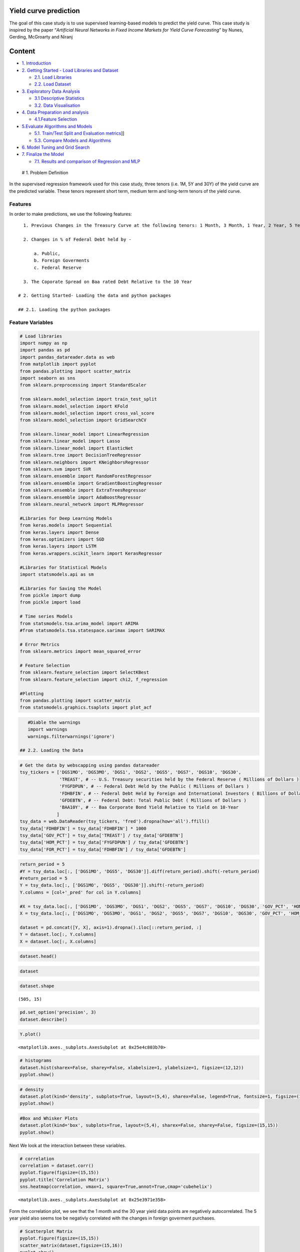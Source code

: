 .. _APP_YieldCurve:


Yield curve prediction
----------------------

The goal of this case study is to use supervised learning-based models
to predict the yield curve. This case study is inspired by the paper
“*Artificial Neural Networks in Fixed Income Markets for Yield Curve
Forecasting*” by Nunes, Gerding, McGroarty and Niranj

Content
-------

-  `1. Introduction <#0>`__
-  `2. Getting Started - Load Libraries and Dataset <#1>`__

   -  `2.1. Load Libraries <#1.1>`__
   -  `2.2. Load Dataset <#1.2>`__

-  `3. Exploratory Data Analysis <#2>`__

   -  `3.1 Descriptive Statistics <#2.1>`__
   -  `3.2. Data Visualisation <#2.2>`__

-  `4. Data Preparation and analysis <#3>`__

   -  `4.1.Feature Selection <#3.1>`__

-  `5.Evaluate Algorithms and Models <#4>`__

   -  `5.1. Train/Test Split and Evaluation metrics <#4.1>`__]]
   -  `5.3. Compare Models and Algorithms <#4.3>`__

-  `6. Model Tuning and Grid Search <#5>`__
-  `7. Finalize the Model <#6>`__

   -  `7.1. Results and comparison of Regression and MLP <#6.1>`__

 # 1. Problem Definition

In the supervised regression framework used for this case study, three
tenors (i.e. 1M, 5Y and 30Y) of the yield curve are the predicted
variable. These tenors represent short term, medium term and long-term
tenors of the yield curve.

Features
~~~~~~~~

In order to make predictions, we use the following features:

::

   1. Previous Changes in the Treasury Curve at the following tenors: 1 Month, 3 Month, 1 Year, 2 Year, 5 Year, 7 Year, 10 Year, 30 Year

   2. Changes in % of Federal Debt held by -

       a. Public,
       b. Foreign Goverments
       c. Federal Reserve

   3. The Coporate Spread on Baa rated Debt Relative to the 10 Year

 # 2. Getting Started- Loading the data and python packages

 ## 2.1. Loading the python packages

Feature Variables
~~~~~~~~~~~~~~~~~

.. code:: ipython3

    # Load libraries
    import numpy as np
    import pandas as pd
    import pandas_datareader.data as web
    from matplotlib import pyplot
    from pandas.plotting import scatter_matrix
    import seaborn as sns
    from sklearn.preprocessing import StandardScaler

    from sklearn.model_selection import train_test_split
    from sklearn.model_selection import KFold
    from sklearn.model_selection import cross_val_score
    from sklearn.model_selection import GridSearchCV

    from sklearn.linear_model import LinearRegression
    from sklearn.linear_model import Lasso
    from sklearn.linear_model import ElasticNet
    from sklearn.tree import DecisionTreeRegressor
    from sklearn.neighbors import KNeighborsRegressor
    from sklearn.svm import SVR
    from sklearn.ensemble import RandomForestRegressor
    from sklearn.ensemble import GradientBoostingRegressor
    from sklearn.ensemble import ExtraTreesRegressor
    from sklearn.ensemble import AdaBoostRegressor
    from sklearn.neural_network import MLPRegressor

    #Libraries for Deep Learning Models
    from keras.models import Sequential
    from keras.layers import Dense
    from keras.optimizers import SGD
    from keras.layers import LSTM
    from keras.wrappers.scikit_learn import KerasRegressor

    #Libraries for Statistical Models
    import statsmodels.api as sm

    #Libraries for Saving the Model
    from pickle import dump
    from pickle import load

    # Time series Models
    from statsmodels.tsa.arima_model import ARIMA
    #from statsmodels.tsa.statespace.sarimax import SARIMAX

    # Error Metrics
    from sklearn.metrics import mean_squared_error

    # Feature Selection
    from sklearn.feature_selection import SelectKBest
    from sklearn.feature_selection import chi2, f_regression

    #Plotting
    from pandas.plotting import scatter_matrix
    from statsmodels.graphics.tsaplots import plot_acf

.. code:: ipython3

    #Diable the warnings
    import warnings
    warnings.filterwarnings('ignore')

 ## 2.2. Loading the Data

.. code:: ipython3

    # Get the data by webscapping using pandas datareader
    tsy_tickers = ['DGS1MO', 'DGS3MO', 'DGS1', 'DGS2', 'DGS5', 'DGS7', 'DGS10', 'DGS30',
                   'TREAST', # -- U.S. Treasury securities held by the Federal Reserve ( Millions of Dollars )
                   'FYGFDPUN', # -- Federal Debt Held by the Public ( Millions of Dollars )
                   'FDHBFIN', # -- Federal Debt Held by Foreign and International Investors ( Billions of Dollars )
                   'GFDEBTN', # -- Federal Debt: Total Public Debt ( Millions of Dollars )
                   'BAA10Y', # -- Baa Corporate Bond Yield Relative to Yield on 10-Year
                  ]
    tsy_data = web.DataReader(tsy_tickers, 'fred').dropna(how='all').ffill()
    tsy_data['FDHBFIN'] = tsy_data['FDHBFIN'] * 1000
    tsy_data['GOV_PCT'] = tsy_data['TREAST'] / tsy_data['GFDEBTN']
    tsy_data['HOM_PCT'] = tsy_data['FYGFDPUN'] / tsy_data['GFDEBTN']
    tsy_data['FOR_PCT'] = tsy_data['FDHBFIN'] / tsy_data['GFDEBTN']

.. code:: ipython3

    return_period = 5
    #Y = tsy_data.loc[:, ['DGS1MO', 'DGS5', 'DGS30']].diff(return_period).shift(-return_period)
    #return_period = 5
    Y = tsy_data.loc[:, ['DGS1MO', 'DGS5', 'DGS30']].shift(-return_period)
    Y.columns = [col+'_pred' for col in Y.columns]

    #X = tsy_data.loc[:, ['DGS1MO', 'DGS3MO', 'DGS1', 'DGS2', 'DGS5', 'DGS7', 'DGS10', 'DGS30', 'GOV_PCT', 'HOM_PCT', 'FOR_PCT', 'BAA10Y']].diff(return_period)
    X = tsy_data.loc[:, ['DGS1MO', 'DGS3MO', 'DGS1', 'DGS2', 'DGS5', 'DGS7', 'DGS10', 'DGS30', 'GOV_PCT', 'HOM_PCT', 'FOR_PCT', 'BAA10Y']]

    dataset = pd.concat([Y, X], axis=1).dropna().iloc[::return_period, :]
    Y = dataset.loc[:, Y.columns]
    X = dataset.loc[:, X.columns]

.. code:: ipython3

    dataset.head()




.. raw:: html

    <div>
    <style scoped>
        .dataframe tbody tr th:only-of-type {
            vertical-align: middle;
        }

        .dataframe tbody tr th {
            vertical-align: top;
        }

        .dataframe thead th {
            text-align: right;
        }
    </style>
    <table border="1" class="dataframe">
      <thead>
        <tr style="text-align: right;">
          <th></th>
          <th>DGS1MO_pred</th>
          <th>DGS5_pred</th>
          <th>DGS30_pred</th>
          <th>DGS1MO</th>
          <th>DGS3MO</th>
          <th>DGS1</th>
          <th>DGS2</th>
          <th>DGS5</th>
          <th>DGS7</th>
          <th>DGS10</th>
          <th>DGS30</th>
          <th>GOV_PCT</th>
          <th>HOM_PCT</th>
          <th>FOR_PCT</th>
          <th>BAA10Y</th>
        </tr>
        <tr>
          <th>DATE</th>
          <th></th>
          <th></th>
          <th></th>
          <th></th>
          <th></th>
          <th></th>
          <th></th>
          <th></th>
          <th></th>
          <th></th>
          <th></th>
          <th></th>
          <th></th>
          <th></th>
          <th></th>
        </tr>
      </thead>
      <tbody>
        <tr>
          <th>2010-01-06</th>
          <td>0.02</td>
          <td>2.55</td>
          <td>4.71</td>
          <td>0.03</td>
          <td>0.06</td>
          <td>0.40</td>
          <td>1.01</td>
          <td>2.60</td>
          <td>3.33</td>
          <td>3.85</td>
          <td>4.70</td>
          <td>0.061</td>
          <td>0.649</td>
          <td>0.304</td>
          <td>2.49</td>
        </tr>
        <tr>
          <th>2010-01-13</th>
          <td>0.02</td>
          <td>2.38</td>
          <td>4.50</td>
          <td>0.02</td>
          <td>0.06</td>
          <td>0.37</td>
          <td>0.97</td>
          <td>2.55</td>
          <td>3.28</td>
          <td>3.80</td>
          <td>4.71</td>
          <td>0.061</td>
          <td>0.649</td>
          <td>0.304</td>
          <td>2.50</td>
        </tr>
        <tr>
          <th>2010-01-21</th>
          <td>0.01</td>
          <td>2.41</td>
          <td>4.57</td>
          <td>0.02</td>
          <td>0.06</td>
          <td>0.31</td>
          <td>0.87</td>
          <td>2.38</td>
          <td>3.09</td>
          <td>3.62</td>
          <td>4.50</td>
          <td>0.061</td>
          <td>0.649</td>
          <td>0.304</td>
          <td>2.51</td>
        </tr>
        <tr>
          <th>2010-01-28</th>
          <td>0.04</td>
          <td>2.29</td>
          <td>4.53</td>
          <td>0.01</td>
          <td>0.08</td>
          <td>0.31</td>
          <td>0.87</td>
          <td>2.41</td>
          <td>3.15</td>
          <td>3.68</td>
          <td>4.57</td>
          <td>0.061</td>
          <td>0.649</td>
          <td>0.304</td>
          <td>2.57</td>
        </tr>
        <tr>
          <th>2010-02-04</th>
          <td>0.05</td>
          <td>2.39</td>
          <td>4.69</td>
          <td>0.04</td>
          <td>0.09</td>
          <td>0.32</td>
          <td>0.80</td>
          <td>2.29</td>
          <td>3.06</td>
          <td>3.62</td>
          <td>4.53</td>
          <td>0.061</td>
          <td>0.649</td>
          <td>0.304</td>
          <td>2.62</td>
        </tr>
      </tbody>
    </table>
    </div>



.. code:: ipython3

    dataset




.. raw:: html

    <div>
    <style scoped>
        .dataframe tbody tr th:only-of-type {
            vertical-align: middle;
        }

        .dataframe tbody tr th {
            vertical-align: top;
        }

        .dataframe thead th {
            text-align: right;
        }
    </style>
    <table border="1" class="dataframe">
      <thead>
        <tr style="text-align: right;">
          <th></th>
          <th>DGS1MO_pred</th>
          <th>DGS5_pred</th>
          <th>DGS30_pred</th>
          <th>DGS1MO</th>
          <th>DGS3MO</th>
          <th>DGS1</th>
          <th>DGS2</th>
          <th>DGS5</th>
          <th>DGS7</th>
          <th>DGS10</th>
          <th>DGS30</th>
          <th>GOV_PCT</th>
          <th>HOM_PCT</th>
          <th>FOR_PCT</th>
          <th>BAA10Y</th>
        </tr>
        <tr>
          <th>DATE</th>
          <th></th>
          <th></th>
          <th></th>
          <th></th>
          <th></th>
          <th></th>
          <th></th>
          <th></th>
          <th></th>
          <th></th>
          <th></th>
          <th></th>
          <th></th>
          <th></th>
          <th></th>
        </tr>
      </thead>
      <tbody>
        <tr>
          <th>2010-01-06</th>
          <td>0.02</td>
          <td>2.55</td>
          <td>4.71</td>
          <td>0.03</td>
          <td>0.06</td>
          <td>0.40</td>
          <td>1.01</td>
          <td>2.60</td>
          <td>3.33</td>
          <td>3.85</td>
          <td>4.70</td>
          <td>0.061</td>
          <td>0.649</td>
          <td>0.304</td>
          <td>2.49</td>
        </tr>
        <tr>
          <th>2010-01-13</th>
          <td>0.02</td>
          <td>2.38</td>
          <td>4.50</td>
          <td>0.02</td>
          <td>0.06</td>
          <td>0.37</td>
          <td>0.97</td>
          <td>2.55</td>
          <td>3.28</td>
          <td>3.80</td>
          <td>4.71</td>
          <td>0.061</td>
          <td>0.649</td>
          <td>0.304</td>
          <td>2.50</td>
        </tr>
        <tr>
          <th>2010-01-21</th>
          <td>0.01</td>
          <td>2.41</td>
          <td>4.57</td>
          <td>0.02</td>
          <td>0.06</td>
          <td>0.31</td>
          <td>0.87</td>
          <td>2.38</td>
          <td>3.09</td>
          <td>3.62</td>
          <td>4.50</td>
          <td>0.061</td>
          <td>0.649</td>
          <td>0.304</td>
          <td>2.51</td>
        </tr>
        <tr>
          <th>2010-01-28</th>
          <td>0.04</td>
          <td>2.29</td>
          <td>4.53</td>
          <td>0.01</td>
          <td>0.08</td>
          <td>0.31</td>
          <td>0.87</td>
          <td>2.41</td>
          <td>3.15</td>
          <td>3.68</td>
          <td>4.57</td>
          <td>0.061</td>
          <td>0.649</td>
          <td>0.304</td>
          <td>2.57</td>
        </tr>
        <tr>
          <th>2010-02-04</th>
          <td>0.05</td>
          <td>2.39</td>
          <td>4.69</td>
          <td>0.04</td>
          <td>0.09</td>
          <td>0.32</td>
          <td>0.80</td>
          <td>2.29</td>
          <td>3.06</td>
          <td>3.62</td>
          <td>4.53</td>
          <td>0.061</td>
          <td>0.649</td>
          <td>0.304</td>
          <td>2.62</td>
        </tr>
        <tr>
          <th>2010-02-11</th>
          <td>0.06</td>
          <td>2.48</td>
          <td>4.71</td>
          <td>0.05</td>
          <td>0.11</td>
          <td>0.38</td>
          <td>0.91</td>
          <td>2.39</td>
          <td>3.15</td>
          <td>3.73</td>
          <td>4.69</td>
          <td>0.061</td>
          <td>0.649</td>
          <td>0.304</td>
          <td>2.70</td>
        </tr>
        <tr>
          <th>2010-02-19</th>
          <td>0.09</td>
          <td>2.30</td>
          <td>4.55</td>
          <td>0.06</td>
          <td>0.11</td>
          <td>0.39</td>
          <td>0.95</td>
          <td>2.48</td>
          <td>3.24</td>
          <td>3.78</td>
          <td>4.71</td>
          <td>0.061</td>
          <td>0.649</td>
          <td>0.304</td>
          <td>2.65</td>
        </tr>
        <tr>
          <th>2010-02-26</th>
          <td>0.11</td>
          <td>2.35</td>
          <td>4.64</td>
          <td>0.09</td>
          <td>0.13</td>
          <td>0.32</td>
          <td>0.81</td>
          <td>2.30</td>
          <td>3.05</td>
          <td>3.61</td>
          <td>4.55</td>
          <td>0.061</td>
          <td>0.649</td>
          <td>0.304</td>
          <td>2.62</td>
        </tr>
        <tr>
          <th>2010-03-05</th>
          <td>0.10</td>
          <td>2.42</td>
          <td>4.62</td>
          <td>0.11</td>
          <td>0.15</td>
          <td>0.38</td>
          <td>0.91</td>
          <td>2.35</td>
          <td>3.10</td>
          <td>3.69</td>
          <td>4.64</td>
          <td>0.061</td>
          <td>0.649</td>
          <td>0.304</td>
          <td>2.61</td>
        </tr>
        <tr>
          <th>2010-03-12</th>
          <td>0.13</td>
          <td>2.48</td>
          <td>4.58</td>
          <td>0.10</td>
          <td>0.15</td>
          <td>0.41</td>
          <td>0.97</td>
          <td>2.42</td>
          <td>3.15</td>
          <td>3.71</td>
          <td>4.62</td>
          <td>0.061</td>
          <td>0.649</td>
          <td>0.304</td>
          <td>2.55</td>
        </tr>
        <tr>
          <th>2010-03-19</th>
          <td>0.11</td>
          <td>2.59</td>
          <td>4.75</td>
          <td>0.13</td>
          <td>0.16</td>
          <td>0.42</td>
          <td>1.02</td>
          <td>2.48</td>
          <td>3.16</td>
          <td>3.70</td>
          <td>4.58</td>
          <td>0.061</td>
          <td>0.649</td>
          <td>0.304</td>
          <td>2.49</td>
        </tr>
        <tr>
          <th>2010-03-26</th>
          <td>0.15</td>
          <td>2.67</td>
          <td>4.81</td>
          <td>0.11</td>
          <td>0.14</td>
          <td>0.43</td>
          <td>1.04</td>
          <td>2.59</td>
          <td>3.31</td>
          <td>3.86</td>
          <td>4.75</td>
          <td>0.061</td>
          <td>0.649</td>
          <td>0.304</td>
          <td>2.49</td>
        </tr>
        <tr>
          <th>2010-04-02</th>
          <td>0.16</td>
          <td>2.65</td>
          <td>4.74</td>
          <td>0.15</td>
          <td>0.16</td>
          <td>0.46</td>
          <td>1.11</td>
          <td>2.67</td>
          <td>3.40</td>
          <td>3.96</td>
          <td>4.81</td>
          <td>0.059</td>
          <td>0.654</td>
          <td>0.308</td>
          <td>2.44</td>
        </tr>
        <tr>
          <th>2010-04-09</th>
          <td>0.15</td>
          <td>2.49</td>
          <td>4.67</td>
          <td>0.16</td>
          <td>0.16</td>
          <td>0.46</td>
          <td>1.08</td>
          <td>2.65</td>
          <td>3.34</td>
          <td>3.90</td>
          <td>4.74</td>
          <td>0.059</td>
          <td>0.654</td>
          <td>0.308</td>
          <td>2.43</td>
        </tr>
        <tr>
          <th>2010-04-16</th>
          <td>0.14</td>
          <td>2.61</td>
          <td>4.67</td>
          <td>0.15</td>
          <td>0.16</td>
          <td>0.41</td>
          <td>0.98</td>
          <td>2.49</td>
          <td>3.20</td>
          <td>3.79</td>
          <td>4.67</td>
          <td>0.059</td>
          <td>0.654</td>
          <td>0.308</td>
          <td>2.43</td>
        </tr>
        <tr>
          <th>2010-04-23</th>
          <td>0.14</td>
          <td>2.43</td>
          <td>4.53</td>
          <td>0.14</td>
          <td>0.16</td>
          <td>0.46</td>
          <td>1.10</td>
          <td>2.61</td>
          <td>3.30</td>
          <td>3.84</td>
          <td>4.67</td>
          <td>0.059</td>
          <td>0.654</td>
          <td>0.308</td>
          <td>2.37</td>
        </tr>
        <tr>
          <th>2010-04-30</th>
          <td>0.08</td>
          <td>2.17</td>
          <td>4.28</td>
          <td>0.14</td>
          <td>0.16</td>
          <td>0.41</td>
          <td>0.97</td>
          <td>2.43</td>
          <td>3.12</td>
          <td>3.69</td>
          <td>4.53</td>
          <td>0.059</td>
          <td>0.654</td>
          <td>0.308</td>
          <td>2.38</td>
        </tr>
        <tr>
          <th>2010-05-07</th>
          <td>0.15</td>
          <td>2.16</td>
          <td>4.32</td>
          <td>0.08</td>
          <td>0.13</td>
          <td>0.38</td>
          <td>0.83</td>
          <td>2.17</td>
          <td>2.87</td>
          <td>3.45</td>
          <td>4.28</td>
          <td>0.059</td>
          <td>0.654</td>
          <td>0.308</td>
          <td>2.55</td>
        </tr>
        <tr>
          <th>2010-05-14</th>
          <td>0.17</td>
          <td>2.02</td>
          <td>4.07</td>
          <td>0.15</td>
          <td>0.16</td>
          <td>0.34</td>
          <td>0.79</td>
          <td>2.16</td>
          <td>2.87</td>
          <td>3.44</td>
          <td>4.32</td>
          <td>0.059</td>
          <td>0.654</td>
          <td>0.308</td>
          <td>2.59</td>
        </tr>
        <tr>
          <th>2010-05-21</th>
          <td>0.15</td>
          <td>2.10</td>
          <td>4.22</td>
          <td>0.17</td>
          <td>0.17</td>
          <td>0.35</td>
          <td>0.76</td>
          <td>2.02</td>
          <td>2.67</td>
          <td>3.20</td>
          <td>4.07</td>
          <td>0.059</td>
          <td>0.654</td>
          <td>0.308</td>
          <td>2.76</td>
        </tr>
        <tr>
          <th>2010-05-28</th>
          <td>0.10</td>
          <td>1.95</td>
          <td>4.11</td>
          <td>0.15</td>
          <td>0.16</td>
          <td>0.34</td>
          <td>0.76</td>
          <td>2.10</td>
          <td>2.75</td>
          <td>3.31</td>
          <td>4.22</td>
          <td>0.059</td>
          <td>0.654</td>
          <td>0.308</td>
          <td>2.89</td>
        </tr>
        <tr>
          <th>2010-06-07</th>
          <td>0.02</td>
          <td>2.07</td>
          <td>4.20</td>
          <td>0.10</td>
          <td>0.12</td>
          <td>0.35</td>
          <td>0.74</td>
          <td>1.95</td>
          <td>2.62</td>
          <td>3.17</td>
          <td>4.11</td>
          <td>0.059</td>
          <td>0.654</td>
          <td>0.308</td>
          <td>3.00</td>
        </tr>
        <tr>
          <th>2010-06-14</th>
          <td>0.05</td>
          <td>2.05</td>
          <td>4.17</td>
          <td>0.02</td>
          <td>0.07</td>
          <td>0.31</td>
          <td>0.77</td>
          <td>2.07</td>
          <td>2.73</td>
          <td>3.28</td>
          <td>4.20</td>
          <td>0.059</td>
          <td>0.654</td>
          <td>0.308</td>
          <td>3.06</td>
        </tr>
        <tr>
          <th>2010-06-21</th>
          <td>0.07</td>
          <td>1.83</td>
          <td>4.01</td>
          <td>0.05</td>
          <td>0.12</td>
          <td>0.29</td>
          <td>0.74</td>
          <td>2.05</td>
          <td>2.72</td>
          <td>3.26</td>
          <td>4.17</td>
          <td>0.059</td>
          <td>0.654</td>
          <td>0.308</td>
          <td>3.02</td>
        </tr>
        <tr>
          <th>2010-06-28</th>
          <td>0.17</td>
          <td>1.76</td>
          <td>3.89</td>
          <td>0.07</td>
          <td>0.17</td>
          <td>0.30</td>
          <td>0.62</td>
          <td>1.83</td>
          <td>2.49</td>
          <td>3.05</td>
          <td>4.01</td>
          <td>0.059</td>
          <td>0.654</td>
          <td>0.308</td>
          <td>3.10</td>
        </tr>
        <tr>
          <th>2010-07-06</th>
          <td>0.16</td>
          <td>1.90</td>
          <td>4.10</td>
          <td>0.17</td>
          <td>0.17</td>
          <td>0.32</td>
          <td>0.62</td>
          <td>1.76</td>
          <td>2.40</td>
          <td>2.95</td>
          <td>3.89</td>
          <td>0.057</td>
          <td>0.666</td>
          <td>0.319</td>
          <td>3.05</td>
        </tr>
        <tr>
          <th>2010-07-13</th>
          <td>0.16</td>
          <td>1.71</td>
          <td>3.99</td>
          <td>0.16</td>
          <td>0.15</td>
          <td>0.30</td>
          <td>0.67</td>
          <td>1.90</td>
          <td>2.57</td>
          <td>3.15</td>
          <td>4.10</td>
          <td>0.057</td>
          <td>0.666</td>
          <td>0.319</td>
          <td>3.03</td>
        </tr>
        <tr>
          <th>2010-07-20</th>
          <td>0.16</td>
          <td>1.82</td>
          <td>4.08</td>
          <td>0.16</td>
          <td>0.16</td>
          <td>0.27</td>
          <td>0.61</td>
          <td>1.71</td>
          <td>2.39</td>
          <td>2.98</td>
          <td>3.99</td>
          <td>0.057</td>
          <td>0.666</td>
          <td>0.319</td>
          <td>2.99</td>
        </tr>
        <tr>
          <th>2010-07-27</th>
          <td>0.15</td>
          <td>1.55</td>
          <td>4.04</td>
          <td>0.16</td>
          <td>0.15</td>
          <td>0.30</td>
          <td>0.65</td>
          <td>1.82</td>
          <td>2.51</td>
          <td>3.08</td>
          <td>4.08</td>
          <td>0.057</td>
          <td>0.666</td>
          <td>0.319</td>
          <td>2.90</td>
        </tr>
        <tr>
          <th>2010-08-03</th>
          <td>0.15</td>
          <td>1.46</td>
          <td>4.00</td>
          <td>0.15</td>
          <td>0.16</td>
          <td>0.27</td>
          <td>0.53</td>
          <td>1.55</td>
          <td>2.27</td>
          <td>2.94</td>
          <td>4.04</td>
          <td>0.057</td>
          <td>0.666</td>
          <td>0.319</td>
          <td>2.92</td>
        </tr>
        <tr>
          <th>...</th>
          <td>...</td>
          <td>...</td>
          <td>...</td>
          <td>...</td>
          <td>...</td>
          <td>...</td>
          <td>...</td>
          <td>...</td>
          <td>...</td>
          <td>...</td>
          <td>...</td>
          <td>...</td>
          <td>...</td>
          <td>...</td>
          <td>...</td>
        </tr>
        <tr>
          <th>2019-05-31</th>
          <td>2.30</td>
          <td>1.85</td>
          <td>2.57</td>
          <td>2.35</td>
          <td>2.35</td>
          <td>2.21</td>
          <td>1.95</td>
          <td>1.93</td>
          <td>2.03</td>
          <td>2.14</td>
          <td>2.58</td>
          <td>0.096</td>
          <td>0.736</td>
          <td>0.302</td>
          <td>2.37</td>
        </tr>
        <tr>
          <th>2019-06-07</th>
          <td>2.23</td>
          <td>1.85</td>
          <td>2.59</td>
          <td>2.30</td>
          <td>2.28</td>
          <td>1.97</td>
          <td>1.85</td>
          <td>1.85</td>
          <td>1.97</td>
          <td>2.09</td>
          <td>2.57</td>
          <td>0.096</td>
          <td>0.736</td>
          <td>0.302</td>
          <td>2.42</td>
        </tr>
        <tr>
          <th>2019-06-14</th>
          <td>2.16</td>
          <td>1.80</td>
          <td>2.59</td>
          <td>2.23</td>
          <td>2.20</td>
          <td>2.00</td>
          <td>1.84</td>
          <td>1.85</td>
          <td>1.96</td>
          <td>2.09</td>
          <td>2.59</td>
          <td>0.096</td>
          <td>0.736</td>
          <td>0.302</td>
          <td>2.42</td>
        </tr>
        <tr>
          <th>2019-06-21</th>
          <td>2.18</td>
          <td>1.76</td>
          <td>2.52</td>
          <td>2.16</td>
          <td>2.11</td>
          <td>1.95</td>
          <td>1.77</td>
          <td>1.80</td>
          <td>1.93</td>
          <td>2.07</td>
          <td>2.59</td>
          <td>0.096</td>
          <td>0.736</td>
          <td>0.302</td>
          <td>2.35</td>
        </tr>
        <tr>
          <th>2019-06-28</th>
          <td>2.23</td>
          <td>1.86</td>
          <td>2.53</td>
          <td>2.18</td>
          <td>2.12</td>
          <td>1.92</td>
          <td>1.75</td>
          <td>1.76</td>
          <td>1.87</td>
          <td>2.00</td>
          <td>2.52</td>
          <td>0.096</td>
          <td>0.736</td>
          <td>0.302</td>
          <td>2.31</td>
        </tr>
        <tr>
          <th>2019-07-08</th>
          <td>2.17</td>
          <td>1.84</td>
          <td>2.61</td>
          <td>2.23</td>
          <td>2.26</td>
          <td>1.99</td>
          <td>1.88</td>
          <td>1.86</td>
          <td>1.94</td>
          <td>2.05</td>
          <td>2.53</td>
          <td>0.092</td>
          <td>0.741</td>
          <td>0.298</td>
          <td>2.23</td>
        </tr>
        <tr>
          <th>2019-07-15</th>
          <td>2.13</td>
          <td>1.80</td>
          <td>2.58</td>
          <td>2.17</td>
          <td>2.16</td>
          <td>1.95</td>
          <td>1.83</td>
          <td>1.84</td>
          <td>1.96</td>
          <td>2.09</td>
          <td>2.61</td>
          <td>0.092</td>
          <td>0.741</td>
          <td>0.298</td>
          <td>2.25</td>
        </tr>
        <tr>
          <th>2019-07-22</th>
          <td>2.12</td>
          <td>1.84</td>
          <td>2.59</td>
          <td>2.13</td>
          <td>2.09</td>
          <td>1.95</td>
          <td>1.80</td>
          <td>1.80</td>
          <td>1.92</td>
          <td>2.05</td>
          <td>2.58</td>
          <td>0.092</td>
          <td>0.741</td>
          <td>0.298</td>
          <td>2.24</td>
        </tr>
        <tr>
          <th>2019-07-29</th>
          <td>2.07</td>
          <td>1.55</td>
          <td>2.30</td>
          <td>2.12</td>
          <td>2.12</td>
          <td>1.98</td>
          <td>1.85</td>
          <td>1.84</td>
          <td>1.93</td>
          <td>2.06</td>
          <td>2.59</td>
          <td>0.092</td>
          <td>0.741</td>
          <td>0.298</td>
          <td>2.13</td>
        </tr>
        <tr>
          <th>2019-08-05</th>
          <td>2.09</td>
          <td>1.49</td>
          <td>2.14</td>
          <td>2.07</td>
          <td>2.05</td>
          <td>1.78</td>
          <td>1.59</td>
          <td>1.55</td>
          <td>1.63</td>
          <td>1.75</td>
          <td>2.30</td>
          <td>0.092</td>
          <td>0.741</td>
          <td>0.298</td>
          <td>2.24</td>
        </tr>
        <tr>
          <th>2019-08-12</th>
          <td>2.06</td>
          <td>1.47</td>
          <td>2.08</td>
          <td>2.09</td>
          <td>2.00</td>
          <td>1.75</td>
          <td>1.58</td>
          <td>1.49</td>
          <td>1.56</td>
          <td>1.65</td>
          <td>2.14</td>
          <td>0.092</td>
          <td>0.741</td>
          <td>0.298</td>
          <td>2.23</td>
        </tr>
        <tr>
          <th>2019-08-19</th>
          <td>2.09</td>
          <td>1.43</td>
          <td>2.04</td>
          <td>2.06</td>
          <td>1.94</td>
          <td>1.75</td>
          <td>1.53</td>
          <td>1.47</td>
          <td>1.54</td>
          <td>1.60</td>
          <td>2.08</td>
          <td>0.092</td>
          <td>0.741</td>
          <td>0.298</td>
          <td>2.29</td>
        </tr>
        <tr>
          <th>2019-08-26</th>
          <td>2.06</td>
          <td>1.35</td>
          <td>1.95</td>
          <td>2.09</td>
          <td>2.01</td>
          <td>1.75</td>
          <td>1.54</td>
          <td>1.43</td>
          <td>1.49</td>
          <td>1.54</td>
          <td>2.04</td>
          <td>0.092</td>
          <td>0.741</td>
          <td>0.298</td>
          <td>2.27</td>
        </tr>
        <tr>
          <th>2019-09-03</th>
          <td>2.04</td>
          <td>1.58</td>
          <td>2.19</td>
          <td>2.06</td>
          <td>1.98</td>
          <td>1.72</td>
          <td>1.47</td>
          <td>1.35</td>
          <td>1.42</td>
          <td>1.47</td>
          <td>1.95</td>
          <td>0.092</td>
          <td>0.741</td>
          <td>0.298</td>
          <td>2.28</td>
        </tr>
        <tr>
          <th>2019-09-10</th>
          <td>2.10</td>
          <td>1.66</td>
          <td>2.27</td>
          <td>2.04</td>
          <td>1.95</td>
          <td>1.81</td>
          <td>1.67</td>
          <td>1.58</td>
          <td>1.66</td>
          <td>1.72</td>
          <td>2.19</td>
          <td>0.092</td>
          <td>0.741</td>
          <td>0.298</td>
          <td>2.22</td>
        </tr>
        <tr>
          <th>2019-09-17</th>
          <td>1.90</td>
          <td>1.52</td>
          <td>2.09</td>
          <td>2.10</td>
          <td>1.99</td>
          <td>1.87</td>
          <td>1.72</td>
          <td>1.66</td>
          <td>1.75</td>
          <td>1.81</td>
          <td>2.27</td>
          <td>0.092</td>
          <td>0.741</td>
          <td>0.298</td>
          <td>2.21</td>
        </tr>
        <tr>
          <th>2019-09-24</th>
          <td>1.79</td>
          <td>1.51</td>
          <td>2.11</td>
          <td>1.90</td>
          <td>1.92</td>
          <td>1.78</td>
          <td>1.60</td>
          <td>1.52</td>
          <td>1.58</td>
          <td>1.64</td>
          <td>2.09</td>
          <td>0.093</td>
          <td>0.741</td>
          <td>0.298</td>
          <td>2.20</td>
        </tr>
        <tr>
          <th>2019-10-01</th>
          <td>1.69</td>
          <td>1.36</td>
          <td>2.04</td>
          <td>1.79</td>
          <td>1.82</td>
          <td>1.73</td>
          <td>1.56</td>
          <td>1.51</td>
          <td>1.59</td>
          <td>1.65</td>
          <td>2.11</td>
          <td>0.093</td>
          <td>0.741</td>
          <td>0.298</td>
          <td>2.22</td>
        </tr>
        <tr>
          <th>2019-10-08</th>
          <td>1.71</td>
          <td>1.57</td>
          <td>2.23</td>
          <td>1.69</td>
          <td>1.72</td>
          <td>1.62</td>
          <td>1.42</td>
          <td>1.36</td>
          <td>1.45</td>
          <td>1.54</td>
          <td>2.04</td>
          <td>0.093</td>
          <td>0.741</td>
          <td>0.298</td>
          <td>2.30</td>
        </tr>
        <tr>
          <th>2019-10-16</th>
          <td>1.74</td>
          <td>1.58</td>
          <td>2.25</td>
          <td>1.71</td>
          <td>1.66</td>
          <td>1.59</td>
          <td>1.58</td>
          <td>1.57</td>
          <td>1.65</td>
          <td>1.75</td>
          <td>2.23</td>
          <td>0.093</td>
          <td>0.741</td>
          <td>0.298</td>
          <td>2.22</td>
        </tr>
        <tr>
          <th>2019-10-23</th>
          <td>1.61</td>
          <td>1.61</td>
          <td>2.26</td>
          <td>1.74</td>
          <td>1.65</td>
          <td>1.58</td>
          <td>1.58</td>
          <td>1.58</td>
          <td>1.67</td>
          <td>1.77</td>
          <td>2.25</td>
          <td>0.095</td>
          <td>0.741</td>
          <td>0.298</td>
          <td>2.18</td>
        </tr>
        <tr>
          <th>2019-10-30</th>
          <td>1.55</td>
          <td>1.63</td>
          <td>2.30</td>
          <td>1.61</td>
          <td>1.62</td>
          <td>1.59</td>
          <td>1.61</td>
          <td>1.61</td>
          <td>1.69</td>
          <td>1.78</td>
          <td>2.26</td>
          <td>0.096</td>
          <td>0.741</td>
          <td>0.298</td>
          <td>2.17</td>
        </tr>
        <tr>
          <th>2019-11-06</th>
          <td>1.59</td>
          <td>1.63</td>
          <td>2.31</td>
          <td>1.55</td>
          <td>1.56</td>
          <td>1.58</td>
          <td>1.61</td>
          <td>1.63</td>
          <td>1.73</td>
          <td>1.81</td>
          <td>2.30</td>
          <td>0.097</td>
          <td>0.741</td>
          <td>0.298</td>
          <td>2.14</td>
        </tr>
        <tr>
          <th>2019-11-14</th>
          <td>1.57</td>
          <td>1.62</td>
          <td>2.24</td>
          <td>1.59</td>
          <td>1.57</td>
          <td>1.55</td>
          <td>1.58</td>
          <td>1.63</td>
          <td>1.73</td>
          <td>1.82</td>
          <td>2.31</td>
          <td>0.097</td>
          <td>0.741</td>
          <td>0.298</td>
          <td>2.13</td>
        </tr>
        <tr>
          <th>2019-11-21</th>
          <td>1.62</td>
          <td>1.62</td>
          <td>2.21</td>
          <td>1.57</td>
          <td>1.58</td>
          <td>1.55</td>
          <td>1.60</td>
          <td>1.62</td>
          <td>1.71</td>
          <td>1.77</td>
          <td>2.24</td>
          <td>0.098</td>
          <td>0.741</td>
          <td>0.298</td>
          <td>2.15</td>
        </tr>
        <tr>
          <th>2019-11-29</th>
          <td>1.52</td>
          <td>1.67</td>
          <td>2.29</td>
          <td>1.62</td>
          <td>1.59</td>
          <td>1.60</td>
          <td>1.61</td>
          <td>1.62</td>
          <td>1.73</td>
          <td>1.78</td>
          <td>2.21</td>
          <td>0.099</td>
          <td>0.741</td>
          <td>0.298</td>
          <td>2.08</td>
        </tr>
        <tr>
          <th>2019-12-06</th>
          <td>1.55</td>
          <td>1.66</td>
          <td>2.26</td>
          <td>1.52</td>
          <td>1.53</td>
          <td>1.57</td>
          <td>1.61</td>
          <td>1.67</td>
          <td>1.78</td>
          <td>1.84</td>
          <td>2.29</td>
          <td>0.099</td>
          <td>0.741</td>
          <td>0.298</td>
          <td>2.07</td>
        </tr>
        <tr>
          <th>2019-12-13</th>
          <td>1.57</td>
          <td>1.73</td>
          <td>2.34</td>
          <td>1.55</td>
          <td>1.57</td>
          <td>1.54</td>
          <td>1.61</td>
          <td>1.66</td>
          <td>1.76</td>
          <td>1.82</td>
          <td>2.26</td>
          <td>0.100</td>
          <td>0.741</td>
          <td>0.298</td>
          <td>2.02</td>
        </tr>
        <tr>
          <th>2019-12-20</th>
          <td>1.56</td>
          <td>1.68</td>
          <td>2.32</td>
          <td>1.57</td>
          <td>1.58</td>
          <td>1.52</td>
          <td>1.63</td>
          <td>1.73</td>
          <td>1.84</td>
          <td>1.92</td>
          <td>2.34</td>
          <td>0.101</td>
          <td>0.741</td>
          <td>0.298</td>
          <td>1.96</td>
        </tr>
        <tr>
          <th>2019-12-27</th>
          <td>1.52</td>
          <td>1.59</td>
          <td>2.26</td>
          <td>1.56</td>
          <td>1.57</td>
          <td>1.51</td>
          <td>1.59</td>
          <td>1.68</td>
          <td>1.80</td>
          <td>1.88</td>
          <td>2.32</td>
          <td>0.103</td>
          <td>0.741</td>
          <td>0.298</td>
          <td>1.96</td>
        </tr>
      </tbody>
    </table>
    <p>505 rows × 15 columns</p>
    </div>



 # 3. Exploratory Data Analysis

 ## 3.1. Descriptive Statistics

.. code:: ipython3

    dataset.shape




.. parsed-literal::

    (505, 15)



.. code:: ipython3

    pd.set_option('precision', 3)
    dataset.describe()




.. raw:: html

    <div>
    <style scoped>
        .dataframe tbody tr th:only-of-type {
            vertical-align: middle;
        }

        .dataframe tbody tr th {
            vertical-align: top;
        }

        .dataframe thead th {
            text-align: right;
        }
    </style>
    <table border="1" class="dataframe">
      <thead>
        <tr style="text-align: right;">
          <th></th>
          <th>DGS1MO_pred</th>
          <th>DGS5_pred</th>
          <th>DGS30_pred</th>
          <th>DGS1MO</th>
          <th>DGS3MO</th>
          <th>DGS1</th>
          <th>DGS2</th>
          <th>DGS5</th>
          <th>DGS7</th>
          <th>DGS10</th>
          <th>DGS30</th>
          <th>GOV_PCT</th>
          <th>HOM_PCT</th>
          <th>FOR_PCT</th>
          <th>BAA10Y</th>
        </tr>
      </thead>
      <tbody>
        <tr>
          <th>count</th>
          <td>505.000</td>
          <td>505.000</td>
          <td>505.000</td>
          <td>505.000</td>
          <td>505.000</td>
          <td>505.000</td>
          <td>505.000</td>
          <td>505.000</td>
          <td>505.000</td>
          <td>505.000</td>
          <td>505.000</td>
          <td>505.000</td>
          <td>505.000</td>
          <td>505.000</td>
          <td>505.000</td>
        </tr>
        <tr>
          <th>mean</th>
          <td>0.544</td>
          <td>1.644</td>
          <td>3.180</td>
          <td>0.541</td>
          <td>0.578</td>
          <td>0.746</td>
          <td>0.961</td>
          <td>1.646</td>
          <td>2.041</td>
          <td>2.400</td>
          <td>3.185</td>
          <td>0.110</td>
          <td>0.711</td>
          <td>0.320</td>
          <td>2.588</td>
        </tr>
        <tr>
          <th>std</th>
          <td>0.780</td>
          <td>0.593</td>
          <td>0.612</td>
          <td>0.779</td>
          <td>0.797</td>
          <td>0.810</td>
          <td>0.750</td>
          <td>0.595</td>
          <td>0.558</td>
          <td>0.553</td>
          <td>0.614</td>
          <td>0.022</td>
          <td>0.023</td>
          <td>0.018</td>
          <td>0.451</td>
        </tr>
        <tr>
          <th>min</th>
          <td>0.000</td>
          <td>0.570</td>
          <td>1.950</td>
          <td>0.000</td>
          <td>0.000</td>
          <td>0.090</td>
          <td>0.180</td>
          <td>0.570</td>
          <td>0.930</td>
          <td>1.400</td>
          <td>1.950</td>
          <td>0.057</td>
          <td>0.649</td>
          <td>0.285</td>
          <td>1.580</td>
        </tr>
        <tr>
          <th>25%</th>
          <td>0.030</td>
          <td>1.250</td>
          <td>2.800</td>
          <td>0.030</td>
          <td>0.050</td>
          <td>0.160</td>
          <td>0.370</td>
          <td>1.250</td>
          <td>1.600</td>
          <td>1.960</td>
          <td>2.810</td>
          <td>0.101</td>
          <td>0.702</td>
          <td>0.304</td>
          <td>2.240</td>
        </tr>
        <tr>
          <th>50%</th>
          <td>0.120</td>
          <td>1.620</td>
          <td>3.040</td>
          <td>0.110</td>
          <td>0.130</td>
          <td>0.300</td>
          <td>0.680</td>
          <td>1.620</td>
          <td>2.050</td>
          <td>2.340</td>
          <td>3.050</td>
          <td>0.113</td>
          <td>0.720</td>
          <td>0.324</td>
          <td>2.600</td>
        </tr>
        <tr>
          <th>75%</th>
          <td>0.950</td>
          <td>1.960</td>
          <td>3.450</td>
          <td>0.850</td>
          <td>1.000</td>
          <td>1.220</td>
          <td>1.330</td>
          <td>1.970</td>
          <td>2.370</td>
          <td>2.760</td>
          <td>3.450</td>
          <td>0.126</td>
          <td>0.724</td>
          <td>0.338</td>
          <td>2.900</td>
        </tr>
        <tr>
          <th>max</th>
          <td>2.450</td>
          <td>3.070</td>
          <td>4.810</td>
          <td>2.450</td>
          <td>2.480</td>
          <td>2.740</td>
          <td>2.960</td>
          <td>3.070</td>
          <td>3.400</td>
          <td>3.960</td>
          <td>4.810</td>
          <td>0.137</td>
          <td>0.741</td>
          <td>0.341</td>
          <td>3.600</td>
        </tr>
      </tbody>
    </table>
    </div>



 ## 3.2. Data Visualization

.. code:: ipython3

    Y.plot()




.. parsed-literal::

    <matplotlib.axes._subplots.AxesSubplot at 0x25e4c803b70>




.. image:: output_19_1.png


.. code:: ipython3

    # histograms
    dataset.hist(sharex=False, sharey=False, xlabelsize=1, ylabelsize=1, figsize=(12,12))
    pyplot.show()



.. image:: output_20_0.png


.. code:: ipython3

    # density
    dataset.plot(kind='density', subplots=True, layout=(5,4), sharex=False, legend=True, fontsize=1, figsize=(15,15))
    pyplot.show()



.. image:: output_21_0.png


.. code:: ipython3

    #Box and Whisker Plots
    dataset.plot(kind='box', subplots=True, layout=(5,4), sharex=False, sharey=False, figsize=(15,15))
    pyplot.show()



.. image:: output_22_0.png


Next We look at the interaction between these variables.

.. code:: ipython3

    # correlation
    correlation = dataset.corr()
    pyplot.figure(figsize=(15,15))
    pyplot.title('Correlation Matrix')
    sns.heatmap(correlation, vmax=1, square=True,annot=True,cmap='cubehelix')




.. parsed-literal::

    <matplotlib.axes._subplots.AxesSubplot at 0x25e3971e358>




.. image:: output_24_1.png


Form the correlation plot, we see that the 1 month and the 30 year yield
data points are negatively autocorrelated. The 5 year yield also seems
toe be negativly correlated with the changes in foreign goverment
purchases.

.. code:: ipython3

    # Scatterplot Matrix
    pyplot.figure(figsize=(15,15))
    scatter_matrix(dataset,figsize=(15,16))
    pyplot.show()



.. parsed-literal::

    <Figure size 1080x1080 with 0 Axes>



.. image:: output_26_1.png


 ## 3.3. Time Series Analysis

1 Month
^^^^^^^

.. code:: ipython3

    temp_Y = dataset['DGS1MO_pred']
    res = sm.tsa.seasonal_decompose(temp_Y,freq=52)
    fig = res.plot()
    fig.set_figheight(8)
    fig.set_figwidth(15)
    pyplot.show()



.. image:: output_29_0.png


5 Year
^^^^^^

.. code:: ipython3

    temp_Y = dataset['DGS5_pred']
    res = sm.tsa.seasonal_decompose(temp_Y,freq=52)
    fig = res.plot()
    fig.set_figheight(8)
    fig.set_figwidth(15)
    pyplot.show()



.. image:: output_31_0.png


30 Year
^^^^^^^

.. code:: ipython3

    temp_Y = dataset['DGS30_pred']
    res = sm.tsa.seasonal_decompose(temp_Y,freq=52)
    fig = res.plot()
    fig.set_figheight(8)
    fig.set_figwidth(15)
    pyplot.show()



.. image:: output_33_0.png


Around Q1 2018, we observe a trend decrease in the 1 Month, 5 year and
30 year. However, the trend is most pronounced in the 1 month series.

 ## 4. Data Preparation and analysis

 ## 4.1. Univariate Feature Selection

.. code:: ipython3

    bestfeatures = SelectKBest(k=5, score_func=f_regression)
    for col in Y.columns:
        temp_Y = dataset[col]
        temp_X = dataset.loc[:, X.columns]
        fit = bestfeatures.fit(temp_X,temp_Y)
        dfscores = pd.DataFrame(fit.scores_)
        dfcolumns = pd.DataFrame(X.columns)
        #concat two dataframes for better visualization
        featureScores = pd.concat([dfcolumns,dfscores],axis=1)
        featureScores.columns = ['Specs','Score']  #naming the dataframe columns
        print(col)
        print(featureScores.nlargest(10,'Score'))  #print 10 best features
        print('--------------')


.. parsed-literal::

    DGS1MO_pred
          Specs       Score
    0    DGS1MO  152945.490
    1    DGS3MO  100807.006
    2      DGS1   11168.249
    3      DGS2    3510.465
    10  FOR_PCT    1010.264
    11   BAA10Y     361.423
    4      DGS5     342.936
    9   HOM_PCT     243.490
    5      DGS7      85.197
    7     DGS30      59.793
    --------------
    DGS5_pred
          Specs      Score
    4      DGS5  16564.639
    5      DGS7   2720.883
    3      DGS2    970.840
    10  FOR_PCT    613.935
    11   BAA10Y    586.571
    6     DGS10    517.453
    2      DGS1    505.191
    1    DGS3MO    363.006
    0    DGS1MO    326.866
    7     DGS30     39.443
    --------------
    DGS30_pred
         Specs      Score
    7    DGS30  17108.682
    6    DGS10   1235.241
    9  HOM_PCT    629.480
    5     DGS7    252.017
    8  GOV_PCT    183.786
    0   DGS1MO     62.107
    1   DGS3MO     60.412
    2     DGS1     55.316
    4     DGS5     40.429
    3     DGS2     25.822
    --------------


As expected, based on the univariate feature selection, all the time
series are most dependent on the previous changes.

 # 5. Evaluate Algorithms and Models

 ## 5.1. Train Test Split and evaluation metrics

.. code:: ipython3

    # split out validation dataset for the end

    validation_size = 0.2

    #In case the data is not dependent on the time series, then train and test split randomly
    seed = 7
    X_train, X_validation, Y_train, Y_validation = train_test_split(X, Y, test_size=validation_size, random_state=seed)

We use the prebuilt scikit models to run a K fold analysis on our
training data. We then train the model on the full training data and use
it for prediction of the test data. The parameters for the K fold
analysis are defined as -

.. code:: ipython3

    # test options for regression
    num_folds = 10
    scoring = 'neg_mean_squared_error'

 ## 5.2. Compare Models and Algorithms

.. code:: ipython3

    # spot check the algorithms
    models = []
    models.append(('LR', LinearRegression()))
    models.append(('LASSO', Lasso()))
    models.append(('EN', ElasticNet()))
    models.append(('KNN', KNeighborsRegressor()))
    models.append(('CART', DecisionTreeRegressor()))
    #Neural Network
    models.append(('MLP', MLPRegressor()))

.. code:: ipython3

    kfold_results = []
    names = []
    validation_results = []
    train_results = []
    for name, model in models:
        kfold = KFold(n_splits=num_folds, random_state=seed)
        #converted mean square error to positive. The lower the beter
        cv_results = -1* cross_val_score(model, X_train, Y_train, cv=kfold, scoring=scoring)
        kfold_results.append(cv_results)
        names.append(name)

        # Finally we Train on the full period and test against validation
        res = model.fit(X_train, Y_train)
        validation_result = np.mean(np.square(res.predict(X_validation) - Y_validation))
        validation_results.append(validation_result)
        train_result = np.mean(np.square(res.predict(X_train) - Y_train))
        train_results.append(train_result)

        msg = "%s: \nAverage CV error: %s \nStd CV Error: (%s) \nTraining Error:\n%s \nTest Error:\n%s" % \
        (name, str(cv_results.mean()), str(cv_results.std()), str(train_result), str(validation_result))
        print(msg)
        print('----------')


.. parsed-literal::

    LR:
    Average CV error: 0.007942891864184351
    Std CV Error: (0.002627539557566172)
    Training Error:
    DGS1MO_pred    0.002
    DGS5_pred      0.010
    DGS30_pred     0.010
    dtype: float64
    Test Error:
    DGS1MO_pred    0.001
    DGS5_pred      0.009
    DGS30_pred     0.010
    dtype: float64
    ----------
    LASSO:
    Average CV error: 0.44035581436209686
    Std CV Error: (0.05366688435468398)
    Training Error:
    DGS1MO_pred    0.574
    DGS5_pred      0.352
    DGS30_pred     0.388
    dtype: float64
    Test Error:
    DGS1MO_pred    0.743
    DGS5_pred      0.350
    DGS30_pred     0.318
    dtype: float64
    ----------
    EN:
    Average CV error: 0.4019832745740823
    Std CV Error: (0.050762635401215755)
    Training Error:
    DGS1MO_pred    0.455
    DGS5_pred      0.352
    DGS30_pred     0.388
    dtype: float64
    Test Error:
    DGS1MO_pred    0.592
    DGS5_pred      0.350
    DGS30_pred     0.318
    dtype: float64
    ----------
    KNN:
    Average CV error: 0.009184607723577237
    Std CV Error: (0.003118097916218511)
    Training Error:
    DGS1MO_pred    0.002
    DGS5_pred      0.008
    DGS30_pred     0.007
    dtype: float64
    Test Error:
    DGS1MO_pred    0.002
    DGS5_pred      0.011
    DGS30_pred     0.011
    dtype: float64
    ----------
    CART:
    Average CV error: 0.017137121951219508
    Std CV Error: (0.003920838626872242)
    Training Error:
    DGS1MO_pred    0.0
    DGS5_pred      0.0
    DGS30_pred     0.0
    dtype: float64
    Test Error:
    DGS1MO_pred    0.003
    DGS5_pred      0.019
    DGS30_pred     0.017
    dtype: float64
    ----------
    MLP:
    Average CV error: 0.015686185139476356
    Std CV Error: (0.004980051035156162)
    Training Error:
    DGS1MO_pred    0.003
    DGS5_pred      0.011
    DGS30_pred     0.025
    dtype: float64
    Test Error:
    DGS1MO_pred    0.002
    DGS5_pred      0.009
    DGS30_pred     0.026
    dtype: float64
    ----------


.. code:: ipython3

    # compare algorithms
    fig = pyplot.figure()
    fig.suptitle('Algorithm Comparison')
    ax = fig.add_subplot(111)
    pyplot.boxplot(kfold_results)
    ax.set_xticklabels(names)
    fig.set_size_inches(15,8)
    pyplot.show()



.. image:: output_47_0.png


.. code:: ipython3

    # compare algorithms
    fig = pyplot.figure()

    ind = np.arange(len(names))  # the x locations for the groups
    width = 0.35  # the width of the bars

    fig.suptitle('Algorithm Comparison')
    ax = fig.add_subplot(111)
    pyplot.bar(ind - width/2, [x.mean() for x in train_results],  width=width, label='Train Error')
    pyplot.bar(ind + width/2, [x.mean() for x in validation_results], width=width, label='Validation Error')
    fig.set_size_inches(15,8)
    pyplot.legend()
    ax.set_xticks(ind)
    ax.set_xticklabels(names)
    pyplot.show()



.. image:: output_48_0.png


 # 6. Model Tuning and Grid Search

.. code:: ipython3

    # 7. Grid search : MLPRegressor
    '''
    hidden_layer_sizes : tuple, length = n_layers - 2, default (100,)
        The ith element represents the number of neurons in the ith
        hidden layer.
    '''
    param_grid={'hidden_layer_sizes': [(20,), (50,), (20,20), (20, 30, 20)]}
    model = MLPRegressor()
    kfold = KFold(n_splits=num_folds, random_state=seed)
    grid = GridSearchCV(estimator=model, param_grid=param_grid, scoring=scoring, cv=kfold)
    grid_result = grid.fit(X_train, Y_train)
    print("Best: %f using %s" % (grid_result.best_score_, grid_result.best_params_))
    means = grid_result.cv_results_['mean_test_score']
    stds = grid_result.cv_results_['std_test_score']
    params = grid_result.cv_results_['params']
    for mean, stdev, param in zip(means, stds, params):
        print("%f (%f) with: %r" % (mean, stdev, param))


.. parsed-literal::

    Best: -0.018006 using {'hidden_layer_sizes': (20, 30, 20)}
    -0.036433 (0.019326) with: {'hidden_layer_sizes': (20,)}
    -0.020793 (0.007075) with: {'hidden_layer_sizes': (50,)}
    -0.026638 (0.010154) with: {'hidden_layer_sizes': (20, 20)}
    -0.018006 (0.005637) with: {'hidden_layer_sizes': (20, 30, 20)}


 # 7. Finalise the Model

.. code:: ipython3

    # prepare model
    model = MLPRegressor(hidden_layer_sizes= (20, 30, 20))
    model.fit(X_train, Y_train)




.. parsed-literal::

    MLPRegressor(activation='relu', alpha=0.0001, batch_size='auto', beta_1=0.9,
                 beta_2=0.999, early_stopping=False, epsilon=1e-08,
                 hidden_layer_sizes=(20, 30, 20), learning_rate='constant',
                 learning_rate_init=0.001, max_iter=200, momentum=0.9,
                 n_iter_no_change=10, nesterovs_momentum=True, power_t=0.5,
                 random_state=None, shuffle=True, solver='adam', tol=0.0001,
                 validation_fraction=0.1, verbose=False, warm_start=False)



 ## 7.1. Results and comparison of Regression and MLP

.. code:: ipython3

    # estimate accuracy on validation set
    from sklearn.metrics import mean_squared_error
    from sklearn.metrics import r2_score
    predictions = model.predict(X_validation)
    mse_MLP = mean_squared_error(Y_validation, predictions)
    r2_MLP = r2_score(Y_validation, predictions)

    # prepare model
    model_2 = LinearRegression()
    model_2.fit(X_train, Y_train)
    predictions_2 = model_2.predict(X_validation)

    mse_OLS = mean_squared_error(Y_validation, predictions_2)
    r2_OLS = r2_score(Y_validation, predictions_2)
    print("MSE Regression = %f, MSE MLP = %f" % (mse_OLS, mse_MLP ))
    print("R2 Regression = %f, R2 MLP = %f" % (r2_OLS, r2_MLP ))



.. parsed-literal::

    MSE Regression = 0.006727, MSE MLP = 0.015661
    R2 Regression = 0.979949, R2 MLP = 0.954716


The statistics of MLP and Linear regression are comparable. Let us check
the prediction shape on the validation set.

Predictions - 5 Year - MLP
~~~~~~~~~~~~~~~~~~~~~~~~~~

.. code:: ipython3

    train_size = int(len(X) * (1-validation_size))
    X_train, X_validation = X[0:train_size], X[train_size:len(X)]
    Y_train, Y_validation = Y[0:train_size], Y[train_size:len(X)]

    modelMLP = MLPRegressor(hidden_layer_sizes= (50,))
    modelOLS = LinearRegression()
    model_MLP = modelMLP.fit(X_train, Y_train)
    model_OLS = modelOLS.fit(X_train, Y_train)

    Y_predMLP = pd.DataFrame(model_MLP.predict(X_validation), index=Y_validation.index,
                          columns=Y_validation.columns)

    Y_predOLS = pd.DataFrame(model_OLS.predict(X_validation), index=Y_validation.index,
                          columns=Y_validation.columns)


.. code:: ipython3

    pd.DataFrame({'Actual : 1m': Y_validation.loc[:, 'DGS1MO_pred'],
                  'Prediction MLP 1m': Y_predMLP.loc[:, 'DGS1MO_pred'],
                  'Prediction OLS 1m': Y_predOLS.loc[:, 'DGS1MO_pred']}).plot(figsize=(10,5))

    pd.DataFrame({'Actual : 5yr': Y_validation.loc[:, 'DGS5_pred'],
                  'Prediction MLP 5yr': Y_predMLP.loc[:, 'DGS5_pred'],
                  'Prediction OLS 5yr': Y_predOLS.loc[:, 'DGS5_pred']}).plot(figsize=(10,5))

    pd.DataFrame({'Actual : 30yr': Y_validation.loc[:, 'DGS30_pred'],
                  'Prediction MLP 30yr': Y_predMLP.loc[:, 'DGS30_pred'],
                  'Prediction OLS 30yr': Y_predOLS.loc[:, 'DGS30_pred']}).plot(figsize=(10,5))






.. parsed-literal::

    <matplotlib.axes._subplots.AxesSubplot at 0x25e44811860>




.. image:: output_58_1.png



.. image:: output_58_2.png



.. image:: output_58_3.png


Overall, the regression and MLP are comparable, however, for 1m tenor,
the fitting with MLP is slighly poor as compared to the regression.
However,the multitask learning with neural network is more intuitive for
modeling many time series simultaneousl

Summary
~~~~~~~

The linear regression model, despite its simplicity, is a tough
benchmark to beat for such one step ahead forecasting, given the
dominant characteristic of the last available value of the variable to
predict. The ANN results in this case study are comparable to the linear
regression models.

The good thing about ANN is that it is more flexible to changing market
conditions. Also, ANN models can be enhanced by performing grid search
on several other hyperparameters and using recurrent neural network such
as LSTM.
